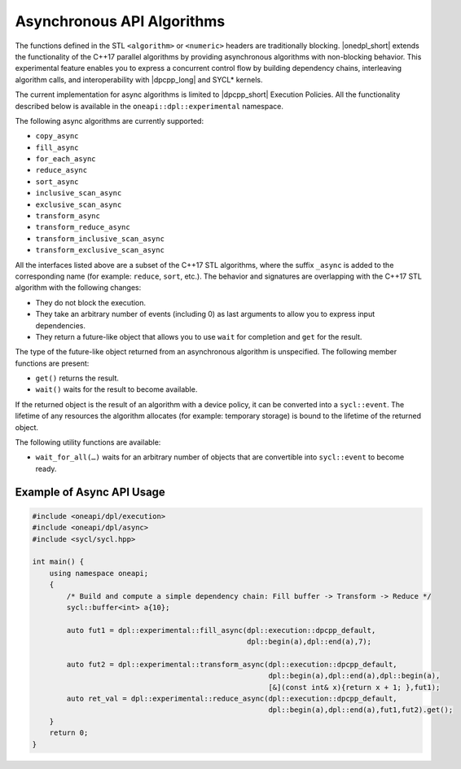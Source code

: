 Asynchronous API Algorithms
###########################

The functions defined in the STL ``<algorithm>`` or ``<numeric>`` headers are traditionally blocking. |onedpl_short| extends the
functionality of the C++17 parallel algorithms by providing asynchronous algorithms with non-blocking behavior.
This experimental feature enables you to express a concurrent control flow by building dependency chains, interleaving algorithm calls,
and interoperability with |dpcpp_long| and SYCL* kernels. 

The current implementation for async algorithms is limited to |dpcpp_short| Execution Policies.
All the functionality described below is available in the ``oneapi::dpl::experimental`` namespace.

The following async algorithms are currently supported:

* ``copy_async``
* ``fill_async``
* ``for_each_async``
* ``reduce_async``
* ``sort_async``
* ``inclusive_scan_async``
* ``exclusive_scan_async``
* ``transform_async``
* ``transform_reduce_async``
* ``transform_inclusive_scan_async``
* ``transform_exclusive_scan_async``

All the interfaces listed above are a subset of the C++17 STL algorithms,
where the suffix ``_async`` is added to the corresponding name (for example: ``reduce``, ``sort``, etc.).
The behavior and signatures are overlapping with the C++17 STL algorithm with the following changes:

* They do not block the execution.
* They take an arbitrary number of events (including 0) as last arguments to allow you to express input dependencies.
* They return a future-like object that allows you to use ``wait`` for completion and ``get`` for the result.

The type of the future-like object returned from an asynchronous algorithm is unspecified. The following member functions are present:

* ``get()`` returns the result.
* ``wait()`` waits for the result to become available.

If the returned object is the result of an algorithm with a device policy, it can be converted into a ``sycl::event``.
The lifetime of any resources the algorithm allocates (for example: temporary storage) is bound to the lifetime of
the returned object.

The following utility functions are available:

* ``wait_for_all(…)`` waits for an arbitrary number of objects that are convertible into ``sycl::event`` to become ready.


Example of Async API Usage
^^^^^^^^^^^^^^^^^^^^^^^^^^^^^^^^

.. code:: cpp

    #include <oneapi/dpl/execution>
    #include <oneapi/dpl/async>
    #include <sycl/sycl.hpp>
    
    int main() {
        using namespace oneapi;
        {
            /* Build and compute a simple dependency chain: Fill buffer -> Transform -> Reduce */
            sycl::buffer<int> a{10};
 
            auto fut1 = dpl::experimental::fill_async(dpl::execution::dpcpp_default, 
                                                      dpl::begin(a),dpl::end(a),7);
            
            auto fut2 = dpl::experimental::transform_async(dpl::execution::dpcpp_default,
                                                           dpl::begin(a),dpl::end(a),dpl::begin(a),
                                                           [&](const int& x){return x + 1; },fut1);
            auto ret_val = dpl::experimental::reduce_async(dpl::execution::dpcpp_default,
                                                           dpl::begin(a),dpl::end(a),fut1,fut2).get();
        }
        return 0;
    }
